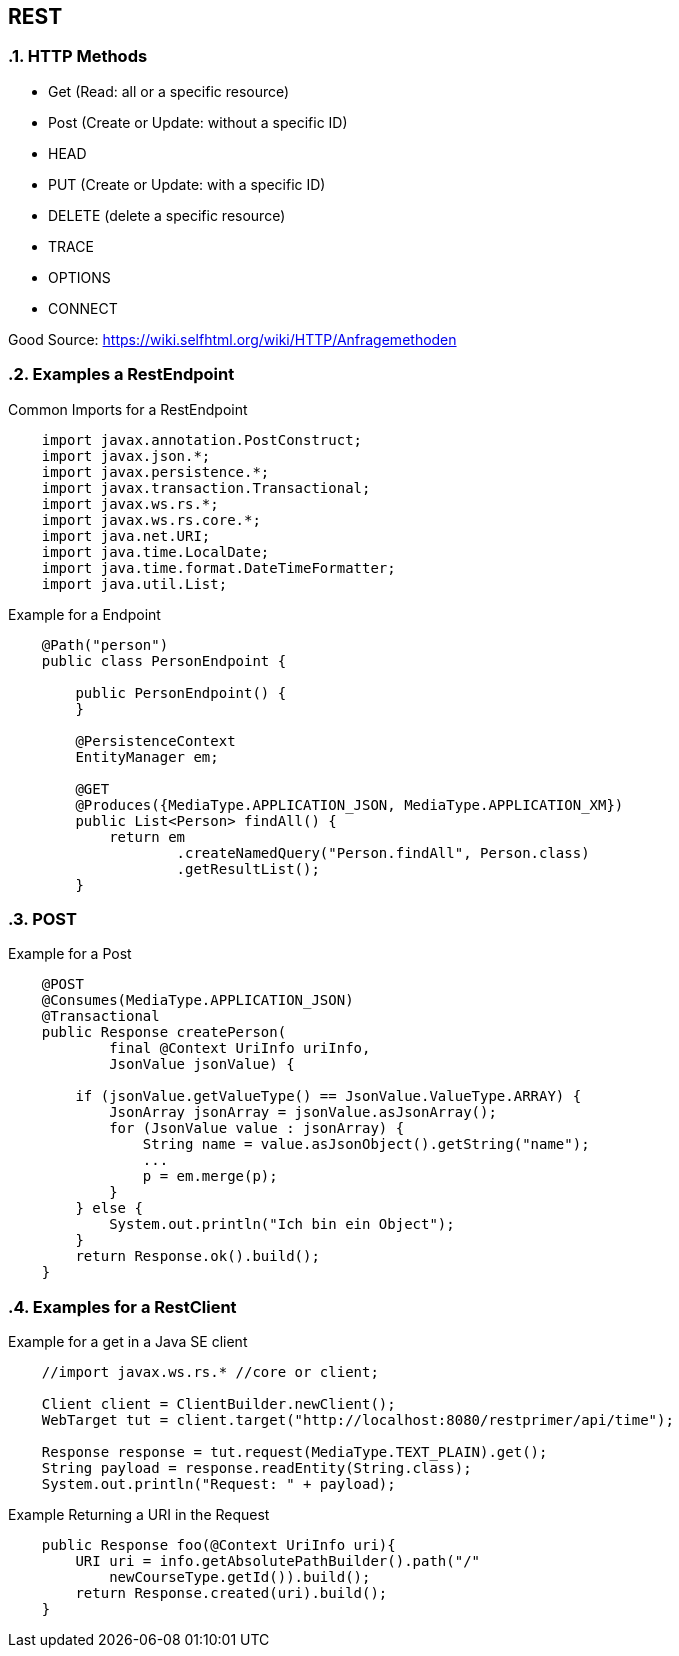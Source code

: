 == REST

// Settings
:source-highlighter: coderay
:icons: font
:sectnums:    // Nummerierung der Überschriften / section numbering
:pdfwidth: pdfwidth=80vw
// Refs:
:imagesdir: /home/georg/Documents/Data/repos/4NVS/Documents/images
//:imagesdir: images
//:sourcedir-code: src/main/java/at/htl/jdbcprimer
//:sourcedir-test: src/test/java/at/htl/jdbcprimer


=== HTTP Methods

* Get (Read: all or a specific resource)
* Post (Create or Update: without a specific ID)
* HEAD
* PUT (Create or Update: with a specific ID)
* DELETE (delete a specific resource)
* TRACE
* OPTIONS
* CONNECT

Good Source:
https://wiki.selfhtml.org/wiki/HTTP/Anfragemethoden

=== Examples a RestEndpoint

.Common Imports for a RestEndpoint
[source, java]
----
    import javax.annotation.PostConstruct;
    import javax.json.*;
    import javax.persistence.*;
    import javax.transaction.Transactional;
    import javax.ws.rs.*;
    import javax.ws.rs.core.*;
    import java.net.URI;
    import java.time.LocalDate;
    import java.time.format.DateTimeFormatter;
    import java.util.List;
----

.Example for a Endpoint
[source, java]
----
    @Path("person")
    public class PersonEndpoint {

        public PersonEndpoint() {
        }

        @PersistenceContext
        EntityManager em;

        @GET
        @Produces({MediaType.APPLICATION_JSON, MediaType.APPLICATION_XM})
        public List<Person> findAll() {
            return em
                    .createNamedQuery("Person.findAll", Person.class)
                    .getResultList();
        }
----

=== POST

.Example for a Post
[source, java]
----
    @POST
    @Consumes(MediaType.APPLICATION_JSON)
    @Transactional
    public Response createPerson(
            final @Context UriInfo uriInfo,
            JsonValue jsonValue) {

        if (jsonValue.getValueType() == JsonValue.ValueType.ARRAY) {
            JsonArray jsonArray = jsonValue.asJsonArray();
            for (JsonValue value : jsonArray) {
                String name = value.asJsonObject().getString("name");
                ...
                p = em.merge(p);
            }
        } else {
            System.out.println("Ich bin ein Object");
        }
        return Response.ok().build();
    }
----

=== Examples for a RestClient

.Example for a get in a Java SE client
[source, java]
----
    //import javax.ws.rs.* //core or client;

    Client client = ClientBuilder.newClient();
    WebTarget tut = client.target("http://localhost:8080/restprimer/api/time");

    Response response = tut.request(MediaType.TEXT_PLAIN).get();
    String payload = response.readEntity(String.class);
    System.out.println("Request: " + payload);
----

.Example Returning a URI in the Request
[source, java]
----
    public Response foo(@Context UriInfo uri){
        URI uri = info.getAbsolutePathBuilder().path("/" 
            newCourseType.getId()).build();
        return Response.created(uri).build();
    } 
----